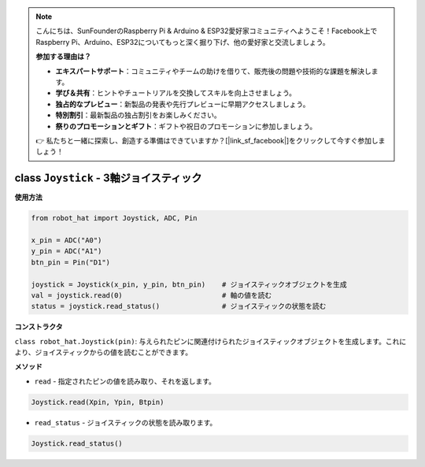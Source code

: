 .. note::

    こんにちは、SunFounderのRaspberry Pi & Arduino & ESP32愛好家コミュニティへようこそ！Facebook上でRaspberry Pi、Arduino、ESP32についてもっと深く掘り下げ、他の愛好家と交流しましょう。

    **参加する理由は？**

    - **エキスパートサポート**：コミュニティやチームの助けを借りて、販売後の問題や技術的な課題を解決します。
    - **学び＆共有**：ヒントやチュートリアルを交換してスキルを向上させましょう。
    - **独占的なプレビュー**：新製品の発表や先行プレビューに早期アクセスしましょう。
    - **特別割引**：最新製品の独占割引をお楽しみください。
    - **祭りのプロモーションとギフト**：ギフトや祝日のプロモーションに参加しましょう。

    👉 私たちと一緒に探索し、創造する準備はできていますか？[|link_sf_facebook|]をクリックして今すぐ参加しましょう！

class ``Joystick`` - 3軸ジョイスティック
========================================

**使用方法**

.. code-block:: python

    from robot_hat import Joystick, ADC, Pin

    x_pin = ADC("A0")
    y_pin = ADC("A1")
    btn_pin = Pin("D1")

    joystick = Joystick(x_pin, y_pin, btn_pin)    # ジョイスティックオブジェクトを生成
    val = joystick.read(0)                        # 軸の値を読む
    status = joystick.read_status()               # ジョイスティックの状態を読む

**コンストラクタ**

``class robot_hat.Joystick(pin)``: 与えられたピンに関連付けられたジョイスティックオブジェクトを生成します。これにより、ジョイスティックからの値を読むことができます。

**メソッド**

-  ``read`` - 指定されたピンの値を読み取り、それを返します。

.. code-block:: python

    Joystick.read(Xpin, Ypin, Btpin)

-  ``read_status`` - ジョイスティックの状態を読み取ります。

.. code-block:: python

    Joystick.read_status()

